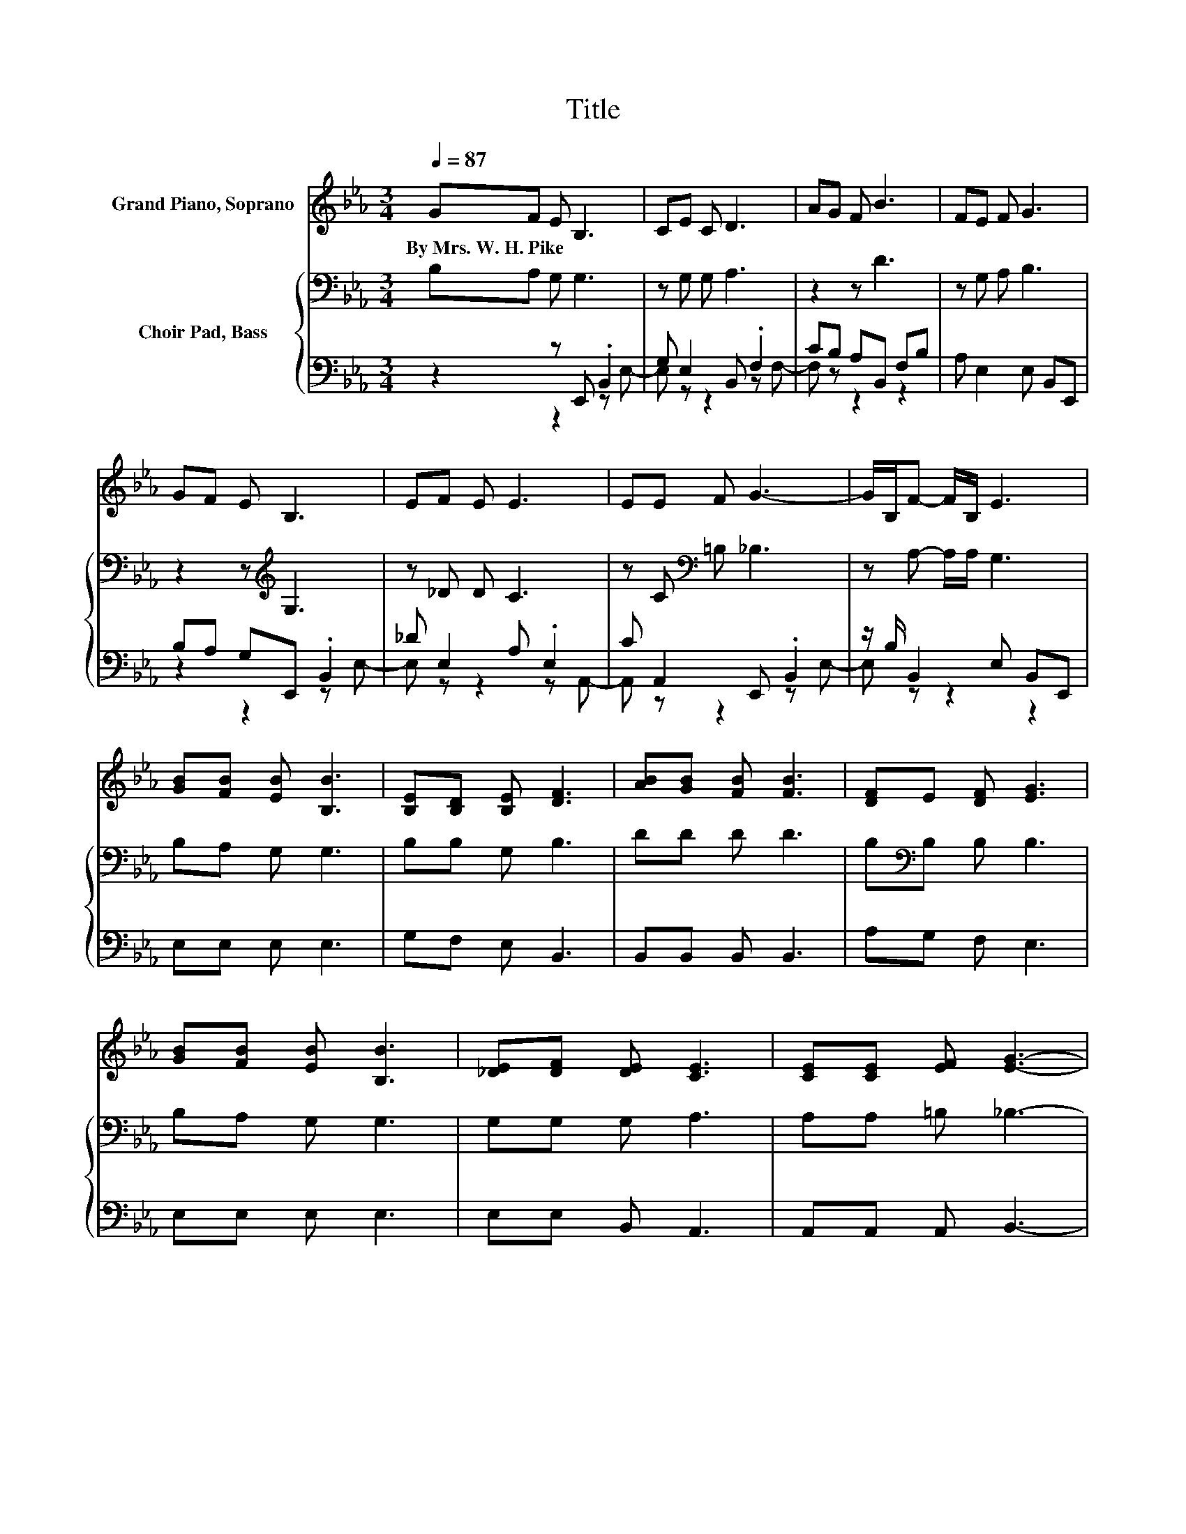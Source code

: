X:1
T:Title
%%score 1 { 2 | ( 3 4 ) }
L:1/8
Q:1/4=87
M:3/4
K:Eb
V:1 treble nm="Grand Piano, Soprano"
V:2 bass nm="Choir Pad, Bass"
V:3 bass 
V:4 bass 
V:1
 GF E B,3 | CE C D3 | AG F B3 | FE F G3 | GF E B,3 | EF E E3 | EE F G3- | G/B,/F- F/B,/ E3 | %8
w: By~Mrs.~W.~H.~Pike * * *||||||||
 [GB][FB] [EB] [B,B]3 | [B,E][B,D] [B,E] [DF]3 | [AB][GB] [FB] [FB]3 | [DF]E [DF] [EG]3 | %12
w: ||||
 [GB][FB] [EB] [B,B]3 | [_DE][DF] [DE] [CE]3 | [CE][CE] [EF] [EG]3- | %15
w: |||
 [EG]/B,/[DF]- [DF]/B,/ [B,E]3- | [B,E]4 z2 |] %17
w: ||
V:2
 B,A, G, G,3 | z G, G, A,3 | z2 z D3 | z G, A, B,3 | z2 z[K:treble] G,3 | z _D D C3 | %6
 z C[K:bass] =B, _B,3 | z A,- A,/A,/ G,3 | B,A, G, G,3 | B,B, G, B,3 | DD D D3 | %11
 B,[K:bass]B, B, B,3 | B,A, G, G,3 | G,G, G, A,3 | A,A, =B, _B,3- | B,/G,/A,- A,/A,/ G,3- | %16
 G,4 z2 |] %17
V:3
 z2 z E,, .B,,2 | G, E,2 B,, .F,2 | CB, A,B,, F,B, | A, E,2 E, B,,E,, | B,A, G,E,, .B,,2 | %5
 _D E,2 A, .E,2 | C A,,2 E,, .B,,2 | z/ B,/ B,,2 E, B,,E,, | E,E, E, E,3 | G,F, E, B,,3 | %10
 B,,B,, B,, B,,3 | A,G, F, E,3 | E,E, E, E,3 | E,E, B,, A,,3 | A,,A,, A,, B,,3- | %15
 B,,/B,,/B,,- B,,/B,,/ E,3- | E,4 z2 |] %17
V:4
 z2 z2 z E,- | E, z z2 z F,- | F, z z2 z2 | x6 | z2 z2 z E,- | E, z z2 z A,,- | A,, z z2 z E,- | %7
 E, z z2 z2 | x6 | x6 | x6 | x6 | x6 | x6 | x6 | x6 | x6 |] %17

